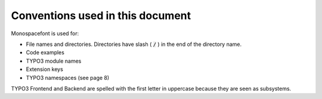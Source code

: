 ﻿

.. ==================================================
.. FOR YOUR INFORMATION
.. --------------------------------------------------
.. -*- coding: utf-8 -*- with BOM.

.. ==================================================
.. DEFINE SOME TEXTROLES
.. --------------------------------------------------
.. role::   underline
.. role::   typoscript(code)
.. role::   ts(typoscript)
   :class:  typoscript
.. role::   php(code)


Conventions used in this document
^^^^^^^^^^^^^^^^^^^^^^^^^^^^^^^^^

Monospacefont is used for:

- File names and directories. Directories have slash ( :code:`/` ) in
  the end of the directory name.

- Code examples

- TYPO3 module names

- Extension keys

- TYPO3 namespaces (see page 8)

TYPO3 Frontend and Backend are spelled with the first letter in
uppercase because they are seen as subsystems.

